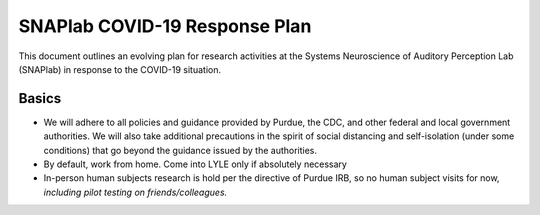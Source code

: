 SNAPlab COVID-19 Response Plan
##############################

This document outlines
an evolving plan for research activities
at the Systems Neuroscience of Auditory Perception Lab (SNAPlab)
in response to the COVID-19 situation.

Basics
======

* We will adhere to all policies and guidance provided by Purdue, the CDC, and other federal and local government authorities.
  We will also take additional precautions in the spirit of social distancing
  and self-isolation (under some conditions) that go beyond the guidance issued by the authorities.
* By default, work from home. Come into LYLE only if absolutely necessary
* In-person human subjects research is hold per the directive of Purdue IRB, so no human subject visits for now, *including pilot testing on friends/colleagues.*

